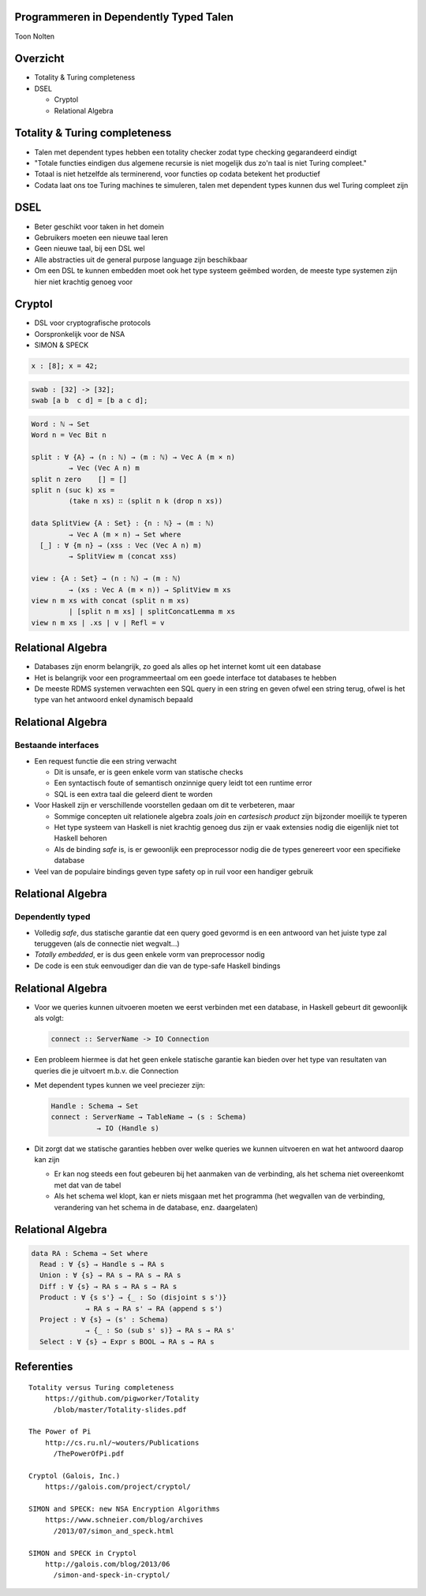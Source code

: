 Programmeren in Dependently Typed Talen
=======================================
Toon Nolten

.. image:: image/cc_by.png


Overzicht
=========
* Totality & Turing completeness
* DSEL

  * Cryptol
  * Relational Algebra


Totality & Turing completeness
==============================

* Talen met dependent types hebben een totality checker zodat type checking
  gegarandeerd eindigt
* "Totale functies eindigen dus algemene recursie is niet mogelijk dus zo'n
  taal is niet Turing compleet."
* Totaal is niet hetzelfde als terminerend, voor functies op codata betekent
  het productief
* Codata laat ons toe Turing machines te simuleren, talen met dependent types
  kunnen dus wel Turing compleet zijn


DSEL
====

* Beter geschikt voor taken in het domein
* Gebruikers moeten een nieuwe taal leren
* Geen nieuwe taal, bij een DSL wel
* Alle abstracties uit de general purpose language zijn beschikbaar
* Om een DSL te kunnen embedden moet ook het type systeem geëmbed worden,
  de meeste type systemen zijn hier niet krachtig genoeg voor


Cryptol
=======

* DSL voor cryptografische protocols
* Oorspronkelijk voor de NSA
* SIMON & SPECK

.. code-block:: cryptol

    x : [8]; x = 42;

.. code-block:: cryptol

    swab : [32] -> [32];
    swab [a b  c d] = [b a c d];

.. code-block:: agda

    Word : ℕ → Set
    Word n = Vec Bit n

    split : ∀ {A} → (n : ℕ) → (m : ℕ) → Vec A (m × n)
             → Vec (Vec A n) m
    split n zero    [] = []
    split n (suc k) xs =
             (take n xs) ∷ (split n k (drop n xs))

    data SplitView {A : Set} : {n : ℕ} → (m : ℕ)
             → Vec A (m × n) → Set where
      [_] : ∀ {m n} → (xss : Vec (Vec A n) m)
             → SplitView m (concat xss)
    
    view : {A : Set} → (n : ℕ) → (m : ℕ)
             → (xs : Vec A (m × n)) → SplitView m xs
    view n m xs with concat (split n m xs)
             | [split n m xs] | splitConcatLemma m xs
    view n m xs | .xs | v | Refl = v


Relational Algebra
==================

* Databases zijn enorm belangrijk, zo goed als alles op het internet komt uit
  een database
* Het is belangrijk voor een programmeertaal om een goede interface tot
  databases te hebben
* De meeste RDMS systemen verwachten een SQL query in een string en geven ofwel
  een string terug, ofwel is het type van het antwoord enkel dynamisch bepaald


Relational Algebra
==================
Bestaande interfaces
--------------------

* Een request functie die een string verwacht

  * Dit is unsafe, er is geen enkele vorm van statische checks
  * Een syntactisch foute of semantisch onzinnige query leidt tot een
    runtime error
  * SQL is een extra taal die geleerd dient te worden

* Voor Haskell zijn er verschillende voorstellen gedaan om dit te verbeteren,
  maar

  * Sommige concepten uit relationele algebra zoals *join* en
    *cartesisch product* zijn bijzonder moeilijk te typeren
  * Het type systeem van Haskell is niet krachtig genoeg dus zijn er vaak
    extensies nodig die eigenlijk niet tot Haskell behoren
  * Als de binding *safe* is, is er gewoonlijk een preprocessor nodig die
    de types genereert voor een specifieke database

* Veel van de populaire bindings geven type safety op in ruil voor een handiger
  gebruik


Relational Algebra
==================
Dependently typed
-----------------

* Volledig *safe*, dus statische garantie dat een query goed gevormd is en
  een antwoord van het juiste type zal teruggeven (als de connectie niet
  wegvalt...)
* *Totally embedded*, er is dus geen enkele vorm van preprocessor nodig
* De code is een stuk eenvoudiger dan die van de type-safe Haskell bindings


Relational Algebra
==================

* Voor we queries kunnen uitvoeren moeten we eerst verbinden met een database,
  in Haskell gebeurt dit gewoonlijk als volgt:

  .. code-block:: haskell

      connect :: ServerName -> IO Connection

* Een probleem hiermee is dat het geen enkele statische garantie kan bieden
  over het type van resultaten van queries die je uitvoert m.b.v. die Connection
* Met dependent types kunnen we veel preciezer zijn:

  .. code-block:: Agda

      Handle : Schema → Set
      connect : ServerName → TableName → (s : Schema)
                 → IO (Handle s)

* Dit zorgt dat we statische garanties hebben over welke queries we kunnen
  uitvoeren en wat het antwoord daarop kan zijn
  
  * Er kan nog steeds een fout gebeuren bij het aanmaken van de verbinding,
    als het schema niet overeenkomt met dat van de tabel
  * Als het schema wel klopt, kan er niets misgaan met het programma
    (het wegvallen van de verbinding, verandering van het schema in de database,
    enz. daargelaten)


Relational Algebra
==================

.. code-block:: Agda

    data RA : Schema → Set where
      Read : ∀ {s} → Handle s → RA s
      Union : ∀ {s} → RA s → RA s → RA s
      Diff : ∀ {s} → RA s → RA s → RA s
      Product : ∀ {s s'} → {_ : So (disjoint s s')}
                 → RA s → RA s' → RA (append s s')
      Project : ∀ {s} → (s' : Schema)
                 → {_ : So (sub s' s)} → RA s → RA s'
      Select : ∀ {s} → Expr s BOOL → RA s → RA s


Referenties
===========

::
    
    Totality versus Turing completeness
        https://github.com/pigworker/Totality
          /blob/master/Totality-slides.pdf

    The Power of Pi
        http://cs.ru.nl/~wouters/Publications
          /ThePowerOfPi.pdf

    Cryptol (Galois, Inc.)
        https://galois.com/project/cryptol/

    SIMON and SPECK: new NSA Encryption Algorithms
        https://www.schneier.com/blog/archives
          /2013/07/simon_and_speck.html

    SIMON and SPECK in Cryptol
        http://galois.com/blog/2013/06
          /simon-and-speck-in-cryptol/
